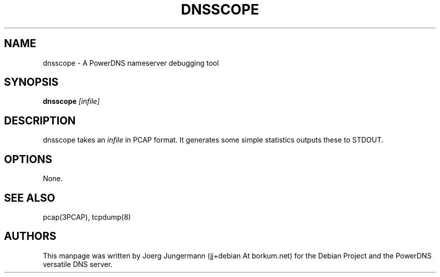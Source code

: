 .TH DNSSCOPE 8 "September 2012" "PowerDNS"
.SH NAME
dnsscope \- A PowerDNS nameserver debugging tool
.SH SYNOPSIS
.B dnsscope  \fI[infile]\fR
.SH DESCRIPTION
dnsscope takes an \fIinfile\fR in PCAP format. It generates some simple statistics outputs these to STDOUT.
.SH OPTIONS
None.
.SH SEE ALSO
pcap(3PCAP), tcpdump(8)
.SH AUTHORS
This manpage was written by Joerg Jungermann (jj+debian At borkum.net) for the
Debian Project and the PowerDNS versatile DNS server.
